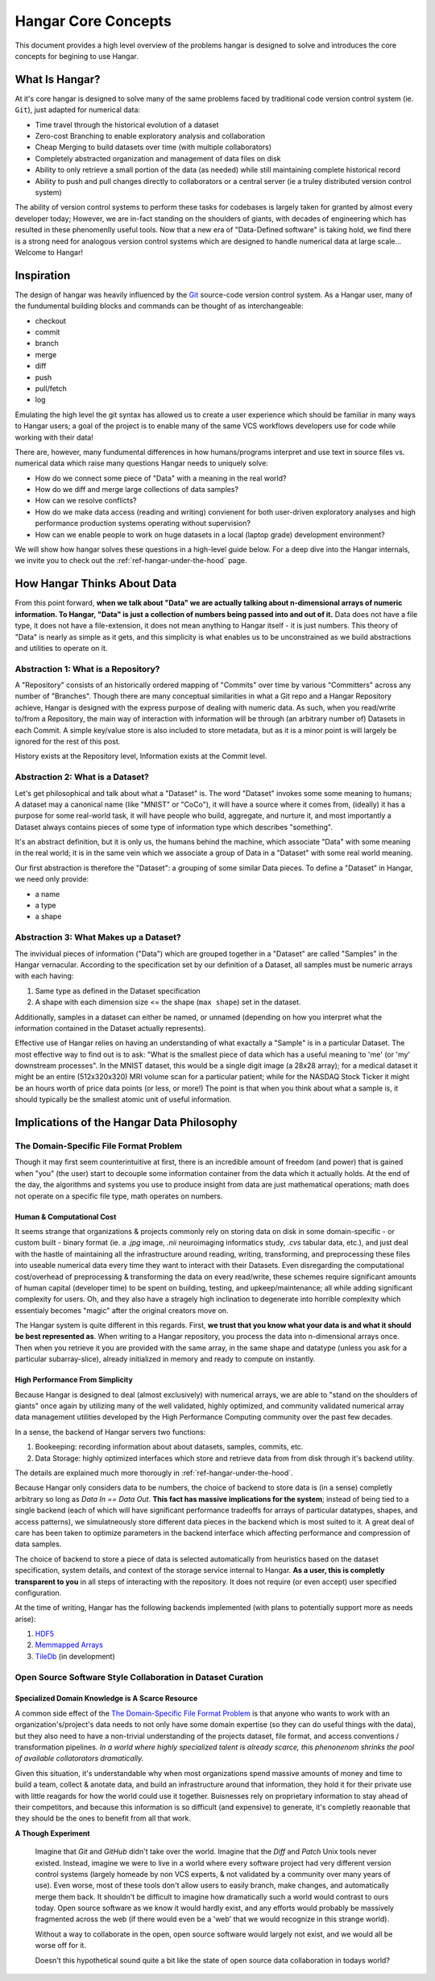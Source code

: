 ====================
Hangar Core Concepts
====================

This document provides a high level overview of the problems hangar is designed
to solve and introduces the core concepts for begining to use Hangar.

What Is Hangar?
===============

At it's core hangar is designed to solve many of the same problems faced by
traditional code version control system (ie. ``Git``), just adapted for
numerical data:

* Time travel through the historical evolution of a dataset
* Zero-cost Branching to enable exploratory analysis and collaboration
* Cheap Merging to build datasets over time (with multiple collaborators)
* Completely abstracted organization and management of data files on disk
* Ability to only retrieve a small portion of the data (as needed) while still
  maintaining complete historical record
* Ability to push and pull changes directly to collaborators or a central server
  (ie a truley distributed version control system)

The ability of version control systems to perform these tasks for codebases is
largely taken for granted by almost every developer today; However, we are
in-fact standing on the shoulders of giants, with decades of engineering which
has resulted in these phenomenlly useful tools. Now that a new era of
"Data-Defined software" is taking hold, we find there is a strong need for
analogous version control systems which are designed to handle numerical data at
large scale... Welcome to Hangar!

Inspiration
===========

The design of hangar was heavily influenced by the `Git <https://git-scm.org>`_
source-code version control system. As a Hangar user, many of the fundumental
building blocks and commands can be thought of as interchangeable:

* checkout
* commit
* branch
* merge
* diff
* push
* pull/fetch
* log

Emulating the high level the git syntax has allowed us to create a user
experience which should be familiar in many ways to Hangar users; a goal of the
project is to enable many of the same VCS workflows developers use for code
while working with their data!

There are, however, many fundumental differences in how humans/programs
interpret and use text in source files vs. numerical data which raise many
questions Hangar needs to uniquely solve:

* How do we connect some piece of "Data" with a meaning in the real world?
* How do we diff and merge large collections of data samples?
* How can we resolve conflicts?
* How do we make data access (reading and writing) convienent for both
  user-driven exploratory analyses and high performance production systems
  operating without supervision?
* How can we enable people to work on huge datasets in a local (laptop grade)
  development environment?

We will show how hangar solves these questions in a high-level guide below.
For a deep dive into the Hangar internals, we invite you to check out the
:ref:`ref-hangar-under-the-hood` page.

How Hangar Thinks About Data
============================

From this point forward, **when we talk about "Data" we are actually talking
about n-dimensional arrays of numeric information. To Hangar, "Data" is just a
collection of numbers being passed into and out of it.** Data does not have a
file type, it does not have a file-extension, it does not mean anything to
Hangar itself - it is just numbers. This theory of "Data" is nearly as simple as
it gets, and this simplicity is what enables us to be unconstrained as we build
abstractions and utilities to operate on it.

Abstraction 1: What is a Repository?
------------------------------------

A "Repository" consists of an historically ordered mapping of "Commits" over time
by various "Committers" across any number of "Branches".
Though there are many conceptual similarities in what a Git repo and a Hangar Repository
achieve, Hangar is designed with the express purpose of dealing with numeric data.
As such, when you read/write to/from a Repository, the main way of interaction with
information will be through (an arbitrary number of) Datasets in each Commit. A simple
key/value store is also included to store metadata, but as it is a minor point is will
largely be ignored for the rest of this post.

History exists at the Repository level, Information exists at the Commit level.

Abstraction 2: What is a Dataset?
---------------------------------

Let's get philosophical and talk about what a "Dataset" is. The word "Dataset"
invokes some some meaning to humans; A dataset may a canonical name (like
"MNIST" or "CoCo"), it will have a source where it comes from, (ideally) it has a
purpose for some real-world task, it will have people who build, aggregate, and
nurture it, and most importantly a Dataset always contains pieces of some type
of information type which describes "something".

It's an abstract definition, but it is only us, the humans behind the machine, which
associate "Data" with some meaning in the real world; it is in the same vein
which we associate a group of Data in a "Dataset" with some real world meaning.

Our first abstraction is therefore the "Dataset": a grouping of some similar Data
pieces. To define a "Dataset" in Hangar, we need only provide:

* a name
* a type
* a shape

Abstraction 3: What Makes up a Dataset?
---------------------------------------

The invividual pieces of information ("Data") which are grouped together in a
"Dataset" are called "Samples" in the Hangar vernacular. According to the
specification set by our definition of a Dataset, all samples must be numeric
arrays with each having:

1) Same type as defined in the Dataset specification
2) A shape with each dimension size <= the shape (``max shape``) set in the
   dataset.

Additionally, samples in a dataset can either be named, or unnamed (depending on
how you interpret what the information contained in the Dataset actually
represents).

Effective use of Hangar relies on having an understanding of what exactally a
"Sample" is in a particular Dataset. The most effective way to find out is to
ask: "What is the smallest piece of data which has a useful meaning to 'me' (or
'my' downstream processes". In the MNIST dataset, this would be a single digit
image (a 28x28 array); for a medical dataset it might be an entire (512x320x320)
MRI volume scan for a particular patient; while for the NASDAQ Stock Ticker it
might be an hours worth of price data points (or less, or more!) The point is
that when you think about what a sample is, it should typically be the smallest
atomic unit of useful information.

Implications of the Hangar Data Philosophy
==========================================

The Domain-Specific File Format Problem
---------------------------------------

Though it may first seem counterintuitive at first, there is an incredible
amount of freedom (and power) that is gained when "you" (the user) start to
decouple some information container from the data which it actually holds. At
the end of the day, the algorithms and systems you use to produce insight from
data are just mathematical operations; math does not operate on a specific file
type, math operates on numbers.

Human & Computational Cost
^^^^^^^^^^^^^^^^^^^^^^^^^^

It seems strange that organizations & projects commonly rely on storing data on
disk in some domain-specific - or custom built - binary format (ie. a `.jpg`
image, `.nii` neuroimaging informatics study, `.cvs` tabular data, etc.), and
just deal with the hastle of maintaining all the infrastructure around reading,
writing, transforming, and preprocessing these files into useable numerical data
every time they want to interact with their Datasets. Even disregarding the
computational cost/overhead of preprocessing & transforming the data on every
read/write, these schemes require significant amounts of human capital
(developer time) to be spent on building, testing, and upkeep/maintenance; all
while adding significant complexity for users. Oh, and they also have a stragely
high inclination to degenerate into horrible complexity which essentialy becomes
"magic" after the original creators move on.

The Hangar system is quite different in this regards. First, **we trust that you
know what your data is and what it should be best represented as**. When writing
to a Hangar repository, you process the data into n-dimensional arrays once.
Then when you retrieve it you are provided with the same array, in the same
shape and datatype (unless you ask for a particular subarray-slice), already
initialized in memory and ready to compute on instantly.

High Performance From Simplicity
^^^^^^^^^^^^^^^^^^^^^^^^^^^^^^^^

Because Hangar is designed to deal (almost exclusively) with numerical arrays,
we are able to "stand on the shoulders of giants" once again by utilizing many
of the well validated, highly optimized, and community validated numerical array
data management utilities developed by the High Performance Computing community
over the past few decades.

In a sense, the backend of Hangar servers two functions:

1) Bookeeping: recording information about about datasets, samples, commits, etc.
2) Data Storage: highly optimized interfaces which store and retrieve data from
   from disk through it's backend utility.

The details are explained much more thorougly in :ref:`ref-hangar-under-the-hood`.

Because Hangar only considers data to be numbers, the choice of backend to store
data is (in a sense) completly arbitrary so long as `Data In == Data Out`.
**This fact has massive implications for the system**; instead of being tied to
a single backend (each of which will have significant performance tradeoffs for
arrays of particular datatypes, shapes, and access patterns), we simulatneously
store different data pieces in the backend which is most suited to it. A great
deal of care has been taken to optimize parameters in the backend interface
which affecting performance and compression of data samples.

The choice of backend to store a piece of data is selected automatically from
heuristics based on the dataset specification, system details, and context of
the storage service internal to Hangar. **As a user, this is completly
transparent to you** in all steps of interacting with the repository. It does
not require (or even accept) user specified configuration.

At the time of writing, Hangar has the following backends implemented (with
plans to potentially support more as needs arise):

1) `HDF5 <https://www.hdfgroup.org/solutions/hdf5/>`_
2) `Memmapped Arrays <https://docs.scipy.org/doc/numpy/reference/generated/numpy.memmap.html>`_
3) `TileDb <https://tiledb.io/>`_ (in development)

Open Source Software Style Collaboration in Dataset Curation
------------------------------------------------------------

Specialized Domain Knowledge is A Scarce Resource
^^^^^^^^^^^^^^^^^^^^^^^^^^^^^^^^^^^^^^^^^^^^^^^^^

A common side effect of the `The Domain-Specific File Format Problem`_ is that
anyone who wants to work with an organization's/project's data needs to not only
have some domain expertise (so they can do useful things with the data), but
they also need to have a non-trivial understanding of the projects dataset, file
format, and access conventions / transformation pipelines. *In a world where
highly specialized talent is already scarce, this phenonenom shrinks the pool of
available collatorators dramatically.*

Given this situation, it's understandable why when most organizations spend
massive amounts of money and time to build a team, collect & anotate data, and
build an infrastructure around that information, they hold it for their private
use with little reagards for how the world could use it together. Buisnesses
rely on proprietary information to stay ahead of their competitors, and because
this information is so difficult (and expensive) to generate, it's completly
reaonable that they should be the ones to benefit from all that work.

**A Though Experiment**

    Imagine that `Git` and `GitHub` didn't take over the world. Imagine that the
    `Diff` and `Patch` Unix tools never existed. Instead, imagine we were to live in
    a world where every software project had very different version control systems
    (largely homeade by non VCS experts, & not validated by a community over many
    years of use). Even worse, most of these tools don't allow users to easily
    branch, make changes, and automatically merge them back. It shouldn't be
    difficult to imagine how dramatically such a world would contrast to ours today.
    Open source software as we know it would hardly exist, and any efforts would
    probably be massively fragmented across the web (if there would even be a 'web'
    that we would recognize in this strange world).

    Without a way to collaborate in the open, open source software would largely not
    exist, and we would all be worse off for it.

    Doesn't this hypothetical sound quite a bit like the state of open source data
    collaboration in todays world?
